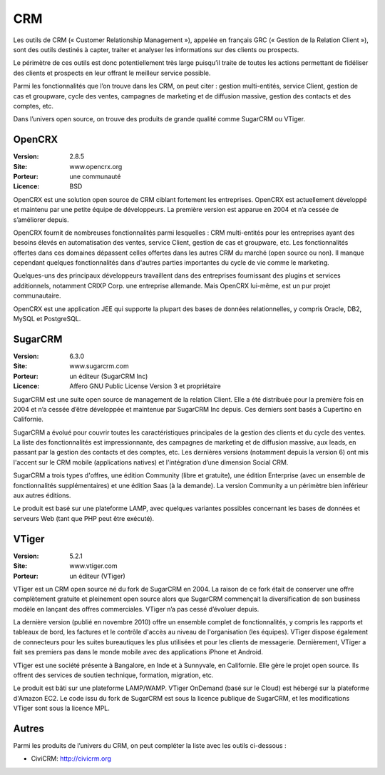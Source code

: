 CRM
===

Les outils de CRM (« Customer Relationship Management »), appelée en français GRC (« Gestion de la Relation Client »), sont des outils destinés à capter, traiter et analyser les informations sur des clients ou prospects.

Le périmètre de ces outils est donc potentiellement très large puisqu’il traite de toutes les actions permettant de fidéliser des clients et prospects en leur offrant le meilleur service possible.

Parmi les fonctionnalités que l’on trouve dans les CRM, on peut citer : gestion multi-entités, service Client, gestion de cas et groupware, cycle des ventes, campagnes de marketing et de diffusion massive, gestion des contacts et des comptes, etc.

Dans l’univers open source, on trouve des produits de grande qualité comme SugarCRM ou VTiger.


OpenCRX
-------

:Version: 2.8.5
:Site: www.opencrx.org
:Porteur: une communauté
:Licence: BSD

OpenCRX est une solution open source de CRM ciblant fortement les entreprises. OpenCRX est actuellement développé et maintenu par une petite équipe de développeurs. La première version est apparue en 2004 et n’a cessée de s’améliorer depuis.

OpenCRX fournit de nombreuses fonctionnalités parmi lesquelles : CRM multi-entités pour les entreprises ayant des besoins élevés en automatisation des ventes, service Client, gestion de cas et groupware, etc. Les fonctionnalités offertes dans ces domaines dépassent celles offertes dans les autres CRM du marché (open source ou non). Il manque cependant quelques fonctionnalités dans d'autres parties importantes du cycle de vie comme le marketing.

Quelques-uns des principaux développeurs travaillent dans des entreprises fournissant des plugins et services additionnels, notamment CRIXP Corp. une entreprise allemande. Mais OpenCRX lui-même, est un pur projet communautaire.

OpenCRX est une application JEE qui supporte la plupart des bases de données relationnelles, y compris Oracle, DB2, MySQL et PostgreSQL.


SugarCRM
--------

:Version: 6.3.0
:Site: www.sugarcrm.com
:Porteur: un éditeur (SugarCRM Inc)
:Licence: Affero GNU Public License Version 3 et propriétaire

SugarCRM est une suite open source de management de la relation Client. Elle a été distribuée pour la première fois en 2004 et n’a cessée d’être développée et maintenue par SugarCRM Inc depuis. Ces derniers sont basés à Cupertino en Californie.

SugarCRM a évolué pour couvrir toutes les caractéristiques principales de la gestion des clients et du cycle des ventes. La liste des fonctionnalités est impressionnante, des campagnes de marketing et de diffusion massive, aux leads, en passant par la gestion des contacts et des comptes, etc. Les dernières versions (notamment depuis la version 6) ont mis l'accent sur le CRM mobile (applications natives) et l'intégration d’une dimension Social CRM.

SugarCRM a trois types d'offres, une édition Community (libre et gratuite), une édition Enterprise (avec un ensemble de fonctionnalités supplémentaires) et une édition Saas (à la demande). La version Community a un périmètre bien inférieur aux autres éditions.

Le produit est basé sur une plateforme LAMP, avec quelques variantes possibles concernant les bases de données et serveurs Web (tant que PHP peut être exécuté).


VTiger
------

:Version: 5.2.1
:Site: www.vtiger.com
:Porteur: un éditeur (VTiger)

VTiger est un CRM open source né du fork de SugarCRM en 2004. La raison de ce fork était de conserver une offre complètement gratuite et pleinement open source alors que SugarCRM commençait la diversification de son business modèle en lançant des offres commerciales. VTiger n’a pas cessé d’évoluer depuis.

La dernière version (publié en novembre 2010) offre un ensemble complet de fonctionnalités, y compris les rapports et tableaux de bord, les factures et le contrôle d'accès au niveau de l'organisation (les équipes). VTiger dispose également de connecteurs pour les suites bureautiques les plus utilisées et pour les clients de messagerie. Dernièrement, VTiger a fait ses premiers pas dans le monde mobile avec des applications iPhone et Android.

VTiger est une société présente à Bangalore, en Inde et à Sunnyvale, en Californie. Elle gère le projet open source. Ils offrent des services de soutien technique, formation, migration, etc.

Le produit est bâti sur une plateforme LAMP/WAMP. VTiger OnDemand (basé sur le Cloud) est hébergé sur la plateforme d'Amazon EC2. Le code issu du fork de SugarCRM est sous la licence publique de SugarCRM, et les modifications VTiger sont sous la licence MPL.




Autres
------

Parmi les produits de l’univers du CRM, on peut compléter la liste avec les outils ci-dessous :

- CiviCRM:	http://civicrm.org
